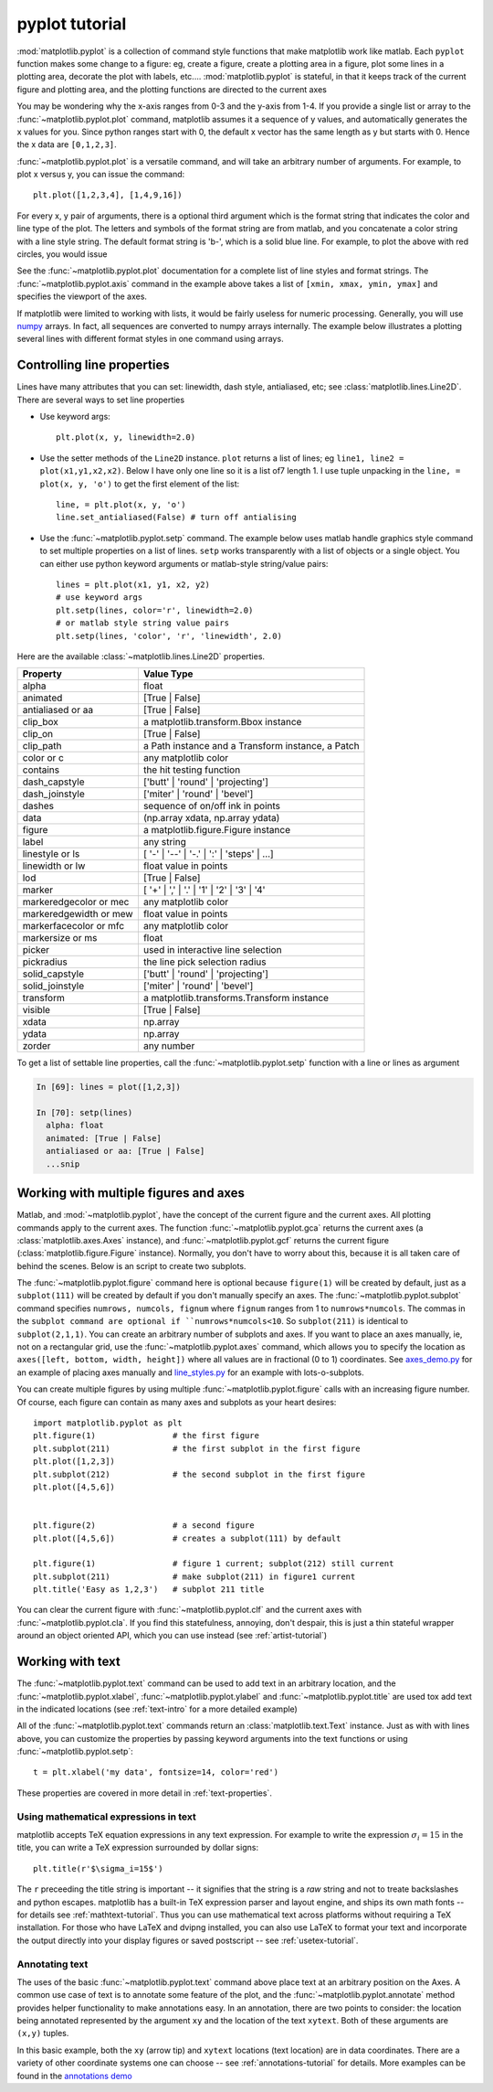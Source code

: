 .. _pyplot-tutorial:

***************
pyplot tutorial
***************

:mod:`matplotlib.pyplot` is a collection of command style functions
that make matplotlib work like matlab.  Each ``pyplot`` function makes
some change to a figure: eg, create a figure, create a plotting area
in a figure, plot some lines in a plotting area, decorate the plot
with labels, etc....  :mod:`matplotlib.pyplot` is stateful, in that it
keeps track of the current figure and plotting area, and the plotting
functions are directed to the current axes

.. plot:: figures/pyplot_simple
   :scale: 75
   :include-source:

You may be wondering why the x-axis ranges from 0-3 and the y-axis
from 1-4.  If you provide a single list or array to the
:func:`~matplotlib.pyplot.plot` command, matplotlib assumes it a
sequence of y values, and automatically generates the x values for
you.  Since python ranges start with 0, the default x vector has the
same length as y but starts with 0.  Hence the x data are
``[0,1,2,3]``.

:func:`~matplotlib.pyplot.plot` is a versatile command, and will take
an arbitrary number of arguments.  For example, to plot x versus y,
you can issue the command::

    plt.plot([1,2,3,4], [1,4,9,16])

For every x, y pair of arguments, there is a optional third argument
which is the format string that indicates the color and line type of
the plot.  The letters and symbols of the format string are from
matlab, and you concatenate a color string with a line style string.
The default format string is 'b-', which is a solid blue line.  For
example, to plot the above with red circles, you would issue

.. plot:: figures/pyplot_formatstr.py
   :scale: 75
   :include-source:

See the :func:`~matplotlib.pyplot.plot` documentation for a complete
list of line styles and format strings.  The
:func:`~matplotlib.pyplot.axis` command in the example above takes a
list of ``[xmin, xmax, ymin, ymax]`` and specifies the viewport of the
axes.

If matplotlib were limited to working with lists, it would be fairly
useless for numeric processing.  Generally, you will use `numpy
<http://numpy.scipy.org>`_ arrays.  In fact, all sequences are
converted to numpy arrays internally.  The example below illustrates a
plotting several lines with different format styles in one command
using arrays.

.. plot:: figures/pyplot_three.py
   :scale: 75
   :include-source:

.. _controlling-line-properties:

Controlling line properties
===========================

Lines have many attributes that you can set: linewidth, dash style,
antialiased, etc; see :class:`matplotlib.lines.Line2D`.  There are
several ways to set line properties

* Use keyword args::

      plt.plot(x, y, linewidth=2.0)


* Use the setter methods of the ``Line2D`` instance.  ``plot`` returns a list
  of lines; eg ``line1, line2 = plot(x1,y1,x2,x2)``.  Below I have only
  one line so it is a list of7 length 1.  I use tuple unpacking in the
  ``line, = plot(x, y, 'o')`` to get the first element of the list::

      line, = plt.plot(x, y, 'o')
      line.set_antialiased(False) # turn off antialising

* Use the :func:`~matplotlib.pyplot.setp` command.  The example below
  uses matlab handle graphics style command to set multiple properties
  on a list of lines.  ``setp`` works transparently with a list of objects
  or a single object.  You can either use python keyword arguments or
  matlab-style string/value pairs::

      lines = plt.plot(x1, y1, x2, y2)
      # use keyword args
      plt.setp(lines, color='r', linewidth=2.0)
      # or matlab style string value pairs
      plt.setp(lines, 'color', 'r', 'linewidth', 2.0)


Here are the available :class:`~matplotlib.lines.Line2D` properties.

======================  ==================================================
Property                Value Type
======================  ==================================================
alpha			float
animated		[True | False]
antialiased or aa	[True | False]
clip_box		a matplotlib.transform.Bbox instance
clip_on			[True | False]
clip_path		a Path instance and a Transform instance, a Patch
color or c		any matplotlib color
contains		the hit testing function
dash_capstyle		['butt' | 'round' | 'projecting']
dash_joinstyle		['miter' | 'round' | 'bevel']
dashes			sequence of on/off ink in points
data			(np.array xdata, np.array ydata)
figure			a matplotlib.figure.Figure instance
label			any string
linestyle or ls		[ '-' | '--' | '-.' | ':' | 'steps' | ...]
linewidth or lw		float value in points
lod			[True | False]
marker			[ '+' | ',' | '.' | '1' | '2' | '3' | '4'
markeredgecolor or mec	any matplotlib color
markeredgewidth or mew	float value in points
markerfacecolor or mfc	any matplotlib color
markersize or ms	float
picker			used in interactive line selection
pickradius		the line pick selection radius
solid_capstyle		['butt' | 'round' |  'projecting']
solid_joinstyle		['miter' | 'round' | 'bevel']
transform		a matplotlib.transforms.Transform instance
visible			[True | False]
xdata			np.array
ydata			np.array
zorder			any number
======================  ==================================================

To get a list of settable line properties, call the
:func:`~matplotlib.pyplot.setp` function with a line or lines
as argument

.. sourcecode:: ipython

    In [69]: lines = plot([1,2,3])

    In [70]: setp(lines)
      alpha: float
      animated: [True | False]
      antialiased or aa: [True | False]
      ...snip

.. _multiple-figs-axes:

Working with multiple figures and axes
======================================


Matlab, and :mod:`~matplotlib.pyplot`, have the concept of the current
figure and the current axes.  All plotting commands apply to the
current axes.  The function :func:`~matplotlib.pyplot.gca` returns the
current axes (a :class:`matplotlib.axes.Axes` instance), and
:func:`~matplotlib.pyplot.gcf` returns the current figure
(:class:`matplotlib.figure.Figure` instance). Normally, you don't have
to worry about this, because it is all taken care of behind the
scenes.  Below is an script to create two subplots.

.. plot:: figures/pyplot_two_subplots.py
   :scale: 75
   :include-source:

The :func:`~matplotlib.pyplot.figure` command here is optional because
``figure(1)`` will be created by default, just as a ``subplot(111)``
will be created by default if you don't manually specify an axes.  The
:func:`~matplotlib.pyplot.subplot` command specifies ``numrows,
numcols, fignum`` where ``fignum`` ranges from 1 to
``numrows*numcols``.  The commas in the ``subplot command are optional
if ``numrows*numcols<10``.  So ``subplot(211)`` is identical to
``subplot(2,1,1)``.  You can create an arbitrary number of subplots
and axes.  If you want to place an axes manually, ie, not on a
rectangular grid, use the :func:`~matplotlib.pyplot.axes` command,
which allows you to specify the location as ``axes([left, bottom,
width, height])`` where all values are in fractional (0 to 1)
coordinates.  See `axes_demo.py
<http://matplotlib.sf.net/examples/axes_demo.py>`_ for an example of
placing axes manually and `line_styles.py
<http://matplotlib.sf.net/examples/line_styles.py>`_ for an example
with lots-o-subplots.


You can create multiple figures by using multiple
:func:`~matplotlib.pyplot.figure` calls with an increasing figure
number.  Of course, each figure can contain as many axes and subplots
as your heart desires::

    import matplotlib.pyplot as plt
    plt.figure(1)                # the first figure
    plt.subplot(211)             # the first subplot in the first figure
    plt.plot([1,2,3])
    plt.subplot(212)             # the second subplot in the first figure
    plt.plot([4,5,6])


    plt.figure(2)                # a second figure
    plt.plot([4,5,6])            # creates a subplot(111) by default

    plt.figure(1)                # figure 1 current; subplot(212) still current
    plt.subplot(211)             # make subplot(211) in figure1 current
    plt.title('Easy as 1,2,3')   # subplot 211 title

You can clear the current figure with :func:`~matplotlib.pyplot.clf`
and the current axes with :func:`~matplotlib.pyplot.cla`.  If you find
this statefulness, annoying, don't despair, this is just a thin
stateful wrapper around an object oriented API, which you can use
instead (see :ref:`artist-tutorial`)

.. _working-with-text:

Working with text
=================

The :func:`~matplotlib.pyplot.text` command can be used to add text in
an arbitrary location, and the :func:`~matplotlib.pyplot.xlabel`,
:func:`~matplotlib.pyplot.ylabel` and :func:`~matplotlib.pyplot.title`
are used tox add text in the indicated locations (see :ref:`text-intro`
for a more detailed example)

.. plot:: figures/pyplot_text.py
   :scale: 75
   :include-source:

All of the :func:`~matplotlib.pyplot.text` commands return an
:class:`matplotlib.text.Text` instance.  Just as with with lines
above, you can customize the properties by passing keyword arguments
into the text functions or using :func:`~matplotlib.pyplot.setp`::

  t = plt.xlabel('my data', fontsize=14, color='red')

These properties are covered in more detail in :ref:`text-properties`.


Using mathematical expressions in text
--------------------------------------

matplotlib accepts TeX equation expressions in any text expression.
For example to write the expression :math:`\sigma_i=15` in the title,
you can write a TeX expression surrounded by dollar signs::

    plt.title(r'$\sigma_i=15$')

The ``r`` preceeding the title string is important -- it signifies
that the string is a *raw* string and not to treate backslashes and
python escapes.  matplotlib has a built-in TeX expression parser and
layout engine, and ships its own math fonts -- for details see
:ref:`mathtext-tutorial`.  Thus you can use mathematical text across platforms
without requiring a TeX installation.  For those who have LaTeX and
dvipng installed, you can also use LaTeX to format your text and
incorporate the output directly into your display figures or saved
postscript -- see :ref:`usetex-tutorial`.


Annotating text
---------------

The uses of the basic :func:`~matplotlib.pyplot.text` command above
place text at an arbitrary position on the Axes.  A common use case of
text is to annotate some feature of the plot, and the
:func:`~matplotlib.pyplot.annotate` method provides helper
functionality to make annotations easy.  In an annotation, there are
two points to consider: the location being annotated represented by
the argument ``xy`` and the location of the text ``xytext``.  Both of
these arguments are ``(x,y)`` tuples.

.. plot:: figures/pyplot_annotate.py
   :scale: 75
   :include-source:

In this basic example, both the ``xy`` (arrow tip) and ``xytext``
locations (text location) are in data coordinates.  There are a
variety of other coordinate systems one can choose -- see
:ref:`annotations-tutorial` for details.  More examples can be found
in the `annotations demo
<http://matplotlib.sf.net/examples/pylab_examples/annotation_demo.py>`_
